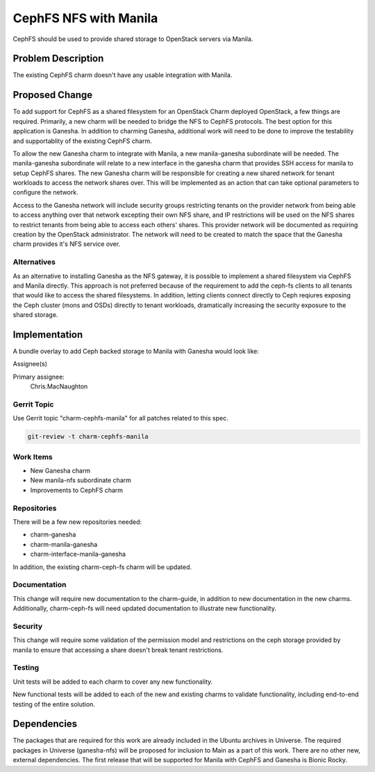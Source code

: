 ..
  Copyright 2019 Canonical

  This work is licensed under a Creative Commons Attribution 3.0
  Unported License.
  http://creativecommons.org/licenses/by/3.0/legalcode

..
  This template should be in ReSTructured text. Please do not delete
  any of the sections in this template.  If you have nothing to say
  for a whole section, just write: "None". For help with syntax, see
  http://sphinx-doc.org/rest.html To test out your formatting, see
  http://www.tele3.cz/jbar/rest/rest.html

======================
CephFS NFS with Manila
======================

CephFS should be used to provide shared storage to OpenStack servers
via Manila.

Problem Description
===================

The existing CephFS charm doesn't have any usable integration with
Manila.

Proposed Change
===============

To add support for CephFS as a shared filesystem for an OpenStack Charm
deployed OpenStack, a few things are required. Primarily, a new charm will
be needed to bridge the NFS to CephFS protocols. The best option for this
application is Ganesha. In addition to charming Ganesha, additional work
will need to be done to improve the testability and supportablity of the
existing CephFS charm.

To allow the new Ganesha charm to integrate with Manila, a new manila-ganesha
subordinate will be needed. The manila-ganesha subordinate will relate to a
new interface in the ganesha charm that provides SSH access for manila to setup
CephFS shares. The new Ganesha charm will be responsible for creating a new
shared network for tenant workloads to access the network shares over. This
will be implemented as an action that can take optional parameters to configure
the network.

Access to the Ganesha network will include security groups restricting tenants
on the provider network from being able to access anything over that network
excepting their own NFS share, and IP restrictions will be used on the NFS
shares to restrict tenants from being able to access each others' shares.
This provider network will be documented as requiring creation by the OpenStack
administrator. The network will need to be created to match the space that the
Ganesha charm provides it's NFS service over.

Alternatives
------------

As an alternative to installing Ganesha as the NFS gateway, it is possible to
implement a shared filesystem via CephFS and Manila directly. This approach
is not preferred because of the requirement to add the ceph-fs clients to all
tenants that would like to access the shared filesystems. In addition, letting
clients connect directly to Ceph reqiures exposing the Ceph cluster (mons and
OSDs) directly to tenant workloads, dramatically increasing the security
exposure to the shared storage.

Implementation
==============

A bundle overlay to add Ceph backed storage to Manila with Ganesha would look
like:

.. code-block:: yaml
    applications:
      ganesha:
        charm: ganesha
        num_units: 2
      manila-ganesha: # This charm is a subordinate charm
        charm: manila-ganesha
    relations:
      - - ceph-mon
        - ganesha
      - - ganesha
        - manila-ganesha
      - - manila-ganesha
        - manila

Assignee(s)

Primary assignee:
  Chris.MacNaughton

Gerrit Topic
------------

Use Gerrit topic "charm-cephfs-manila" for all patches related to this spec.

.. code-block:: bash

    git-review -t charm-cephfs-manila

Work Items
----------

- New Ganesha charm
- New manila-nfs subordinate charm
- Improvements to CephFS charm

Repositories
------------

There will be a few new repositories needed:

- charm-ganesha
- charm-manila-ganesha
- charm-interface-manila-ganesha

In addition, the existing charm-ceph-fs charm will be updated.

Documentation
-------------

This change will require new documentation to the charm-guide, in addition
to new documentation in the new charms. Additionally, charm-ceph-fs will
need updated documentation to illustrate new functionality.

Security
--------

This change will require some validation of the permission model and
restrictions on the ceph storage provided by manila to ensure that accessing
a share doesn't break tenant restrictions.

Testing
-------

Unit tests will be added to each charm to cover any new functionality.

New functional tests will be added to each of the new and existing charms to
validate functionality, including end-to-end testing of the entire solution.

Dependencies
============

The packages that are required for this work are already included in the
Ubuntu archives in Universe. The required packages in Universe (ganesha-nfs)
will be proposed for inclusion to Main as a part of this work. There are no
other new, external dependencies. The first release that will be supported for
Manila with CephFS and Ganesha is Bionic Rocky.
